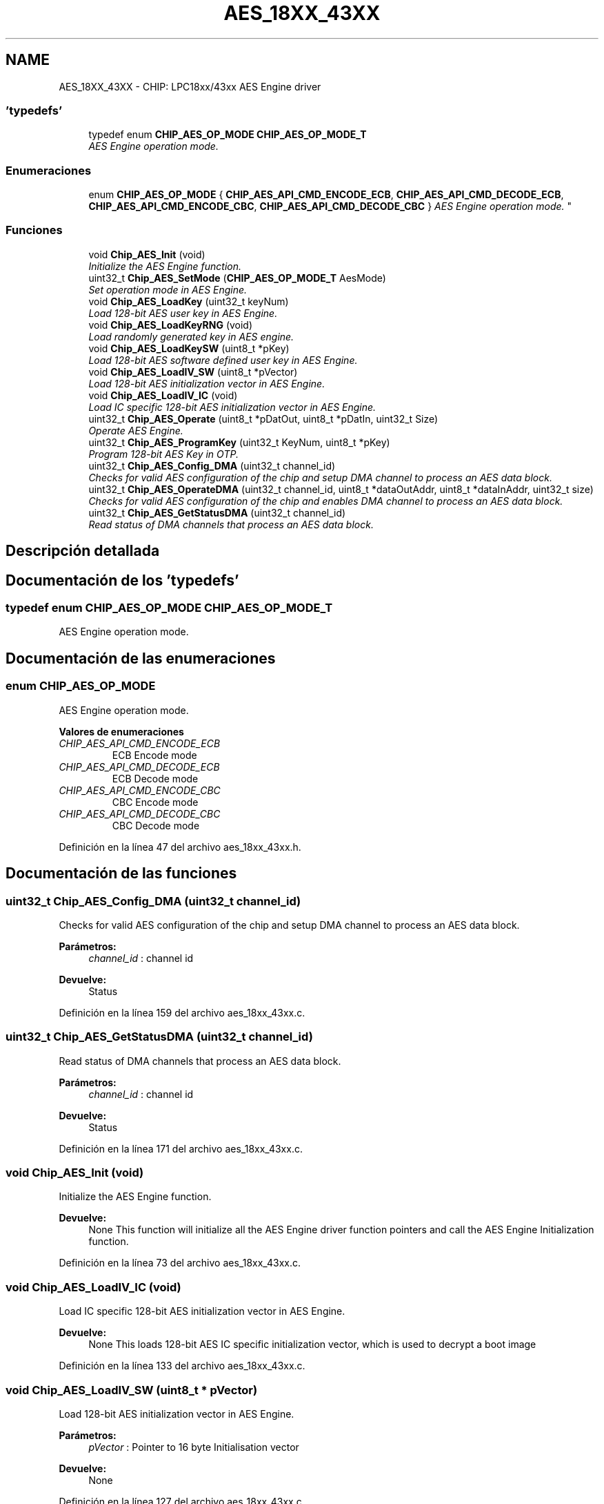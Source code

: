 .TH "AES_18XX_43XX" 3 "Viernes, 14 de Septiembre de 2018" "Ejercicio 1 - TP 5" \" -*- nroff -*-
.ad l
.nh
.SH NAME
AES_18XX_43XX \- CHIP: LPC18xx/43xx AES Engine driver
.SS "'typedefs'"

.in +1c
.ti -1c
.RI "typedef enum \fBCHIP_AES_OP_MODE\fP \fBCHIP_AES_OP_MODE_T\fP"
.br
.RI "\fIAES Engine operation mode\&. \fP"
.in -1c
.SS "Enumeraciones"

.in +1c
.ti -1c
.RI "enum \fBCHIP_AES_OP_MODE\fP { \fBCHIP_AES_API_CMD_ENCODE_ECB\fP, \fBCHIP_AES_API_CMD_DECODE_ECB\fP, \fBCHIP_AES_API_CMD_ENCODE_CBC\fP, \fBCHIP_AES_API_CMD_DECODE_CBC\fP }
.RI "\fIAES Engine operation mode\&. \fP""
.br
.in -1c
.SS "Funciones"

.in +1c
.ti -1c
.RI "void \fBChip_AES_Init\fP (void)"
.br
.RI "\fIInitialize the AES Engine function\&. \fP"
.ti -1c
.RI "uint32_t \fBChip_AES_SetMode\fP (\fBCHIP_AES_OP_MODE_T\fP AesMode)"
.br
.RI "\fISet operation mode in AES Engine\&. \fP"
.ti -1c
.RI "void \fBChip_AES_LoadKey\fP (uint32_t keyNum)"
.br
.RI "\fILoad 128-bit AES user key in AES Engine\&. \fP"
.ti -1c
.RI "void \fBChip_AES_LoadKeyRNG\fP (void)"
.br
.RI "\fILoad randomly generated key in AES engine\&. \fP"
.ti -1c
.RI "void \fBChip_AES_LoadKeySW\fP (uint8_t *pKey)"
.br
.RI "\fILoad 128-bit AES software defined user key in AES Engine\&. \fP"
.ti -1c
.RI "void \fBChip_AES_LoadIV_SW\fP (uint8_t *pVector)"
.br
.RI "\fILoad 128-bit AES initialization vector in AES Engine\&. \fP"
.ti -1c
.RI "void \fBChip_AES_LoadIV_IC\fP (void)"
.br
.RI "\fILoad IC specific 128-bit AES initialization vector in AES Engine\&. \fP"
.ti -1c
.RI "uint32_t \fBChip_AES_Operate\fP (uint8_t *pDatOut, uint8_t *pDatIn, uint32_t Size)"
.br
.RI "\fIOperate AES Engine\&. \fP"
.ti -1c
.RI "uint32_t \fBChip_AES_ProgramKey\fP (uint32_t KeyNum, uint8_t *pKey)"
.br
.RI "\fIProgram 128-bit AES Key in OTP\&. \fP"
.ti -1c
.RI "uint32_t \fBChip_AES_Config_DMA\fP (uint32_t channel_id)"
.br
.RI "\fIChecks for valid AES configuration of the chip and setup DMA channel to process an AES data block\&. \fP"
.ti -1c
.RI "uint32_t \fBChip_AES_OperateDMA\fP (uint32_t channel_id, uint8_t *dataOutAddr, uint8_t *dataInAddr, uint32_t size)"
.br
.RI "\fIChecks for valid AES configuration of the chip and enables DMA channel to process an AES data block\&. \fP"
.ti -1c
.RI "uint32_t \fBChip_AES_GetStatusDMA\fP (uint32_t channel_id)"
.br
.RI "\fIRead status of DMA channels that process an AES data block\&. \fP"
.in -1c
.SH "Descripción detallada"
.PP 

.SH "Documentación de los 'typedefs'"
.PP 
.SS "typedef enum \fBCHIP_AES_OP_MODE\fP  \fBCHIP_AES_OP_MODE_T\fP"

.PP
AES Engine operation mode\&. 
.SH "Documentación de las enumeraciones"
.PP 
.SS "enum \fBCHIP_AES_OP_MODE\fP"

.PP
AES Engine operation mode\&. 
.PP
\fBValores de enumeraciones\fP
.in +1c
.TP
\fB\fICHIP_AES_API_CMD_ENCODE_ECB \fP\fP
ECB Encode mode 
.TP
\fB\fICHIP_AES_API_CMD_DECODE_ECB \fP\fP
ECB Decode mode 
.TP
\fB\fICHIP_AES_API_CMD_ENCODE_CBC \fP\fP
CBC Encode mode 
.TP
\fB\fICHIP_AES_API_CMD_DECODE_CBC \fP\fP
CBC Decode mode 
.PP
Definición en la línea 47 del archivo aes_18xx_43xx\&.h\&.
.SH "Documentación de las funciones"
.PP 
.SS "uint32_t Chip_AES_Config_DMA (uint32_t channel_id)"

.PP
Checks for valid AES configuration of the chip and setup DMA channel to process an AES data block\&. 
.PP
\fBParámetros:\fP
.RS 4
\fIchannel_id\fP : channel id 
.RE
.PP
\fBDevuelve:\fP
.RS 4
Status 
.RE
.PP

.PP
Definición en la línea 159 del archivo aes_18xx_43xx\&.c\&.
.SS "uint32_t Chip_AES_GetStatusDMA (uint32_t channel_id)"

.PP
Read status of DMA channels that process an AES data block\&. 
.PP
\fBParámetros:\fP
.RS 4
\fIchannel_id\fP : channel id 
.RE
.PP
\fBDevuelve:\fP
.RS 4
Status 
.RE
.PP

.PP
Definición en la línea 171 del archivo aes_18xx_43xx\&.c\&.
.SS "void Chip_AES_Init (void)"

.PP
Initialize the AES Engine function\&. 
.PP
\fBDevuelve:\fP
.RS 4
None This function will initialize all the AES Engine driver function pointers and call the AES Engine Initialization function\&. 
.RE
.PP

.PP
Definición en la línea 73 del archivo aes_18xx_43xx\&.c\&.
.SS "void Chip_AES_LoadIV_IC (void)"

.PP
Load IC specific 128-bit AES initialization vector in AES Engine\&. 
.PP
\fBDevuelve:\fP
.RS 4
None This loads 128-bit AES IC specific initialization vector, which is used to decrypt a boot image 
.RE
.PP

.PP
Definición en la línea 133 del archivo aes_18xx_43xx\&.c\&.
.SS "void Chip_AES_LoadIV_SW (uint8_t * pVector)"

.PP
Load 128-bit AES initialization vector in AES Engine\&. 
.PP
\fBParámetros:\fP
.RS 4
\fIpVector\fP : Pointer to 16 byte Initialisation vector 
.RE
.PP
\fBDevuelve:\fP
.RS 4
None 
.RE
.PP

.PP
Definición en la línea 127 del archivo aes_18xx_43xx\&.c\&.
.SS "void Chip_AES_LoadKey (uint32_t keyNum)"

.PP
Load 128-bit AES user key in AES Engine\&. 
.PP
\fBParámetros:\fP
.RS 4
\fIkeyNum\fP 0 - Load AES 128-bit user key 1, else load user key2 
.RE
.PP
\fBDevuelve:\fP
.RS 4
None 
.RE
.PP

.PP
Definición en la línea 104 del archivo aes_18xx_43xx\&.c\&.
.SS "void Chip_AES_LoadKeyRNG (void)"

.PP
Load randomly generated key in AES engine\&. 
.PP
\fBDevuelve:\fP
.RS 4
None To update the RNG and load a new random number, the API call Chip_OTP_GenRand should be used 
.RE
.PP

.PP
Definición en la línea 115 del archivo aes_18xx_43xx\&.c\&.
.SS "void Chip_AES_LoadKeySW (uint8_t * pKey)"

.PP
Load 128-bit AES software defined user key in AES Engine\&. 
.PP
\fBParámetros:\fP
.RS 4
\fIpKey\fP : Pointer to 16 byte user key 
.RE
.PP
\fBDevuelve:\fP
.RS 4
None 
.RE
.PP

.PP
Definición en la línea 121 del archivo aes_18xx_43xx\&.c\&.
.SS "uint32_t Chip_AES_Operate (uint8_t * pDatOut, uint8_t * pDatIn, uint32_t Size)"

.PP
Operate AES Engine\&. 
.PP
\fBParámetros:\fP
.RS 4
\fIpDatOut\fP : Pointer to output data stream 
.br
\fIpDatIn\fP : Pointer to input data stream 
.br
\fISize\fP : Size of the data stream (128-bit) 
.RE
.PP
\fBDevuelve:\fP
.RS 4
Status This function performs the AES operation after the AES mode has been set using Chip_AES_SetMode and the appropriate keys and init vectors have been loaded 
.RE
.PP

.PP
Definición en la línea 139 del archivo aes_18xx_43xx\&.c\&.
.SS "uint32_t Chip_AES_OperateDMA (uint32_t channel_id, uint8_t * dataOutAddr, uint8_t * dataInAddr, uint32_t size)"

.PP
Checks for valid AES configuration of the chip and enables DMA channel to process an AES data block\&. 
.PP
\fBParámetros:\fP
.RS 4
\fIchannel_id\fP : channel_id 
.br
\fIdataOutAddr\fP : destination address(16 x size of consecutive bytes) 
.br
\fIdataInAddr\fP : source address(16 x size of consecutive bytes) 
.br
\fIsize\fP : number of 128 bit AES blocks 
.RE
.PP
\fBDevuelve:\fP
.RS 4
Status 
.RE
.PP

.PP
Definición en la línea 165 del archivo aes_18xx_43xx\&.c\&.
.SS "uint32_t Chip_AES_ProgramKey (uint32_t KeyNum, uint8_t * pKey)"

.PP
Program 128-bit AES Key in OTP\&. 
.PP
\fBParámetros:\fP
.RS 4
\fIKeyNum\fP : Key Number (Select 0 or 1) 
.br
\fIpKey\fP : Pointer to AES Key (16 bytes required) 
.RE
.PP
\fBDevuelve:\fP
.RS 4
Status When calling the aes_ProgramKey2 function, ensure that VPP = 2\&.7 V to 3\&.6 V\&. 
.RE
.PP

.PP
Definición en la línea 145 del archivo aes_18xx_43xx\&.c\&.
.SS "uint32_t Chip_AES_SetMode (\fBCHIP_AES_OP_MODE_T\fP AesMode)"

.PP
Set operation mode in AES Engine\&. 
.PP
\fBParámetros:\fP
.RS 4
\fIAesMode\fP : AES Operation Mode 
.RE
.PP
\fBDevuelve:\fP
.RS 4
Status 
.RE
.PP

.PP
Definición en la línea 98 del archivo aes_18xx_43xx\&.c\&.
.SH "Autor"
.PP 
Generado automáticamente por Doxygen para Ejercicio 1 - TP 5 del código fuente\&.

